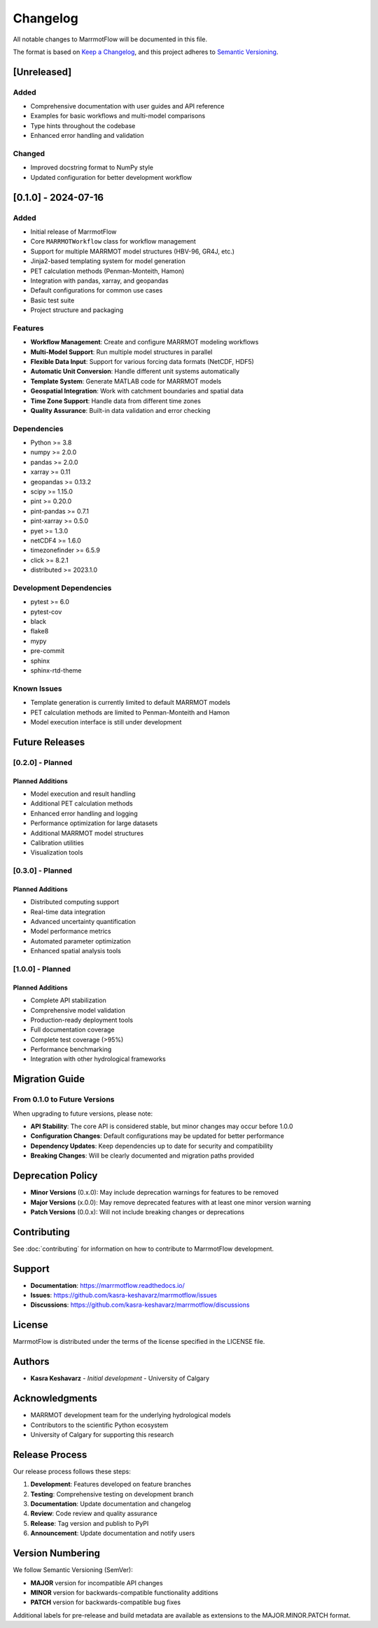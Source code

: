 Changelog
=========

All notable changes to MarrmotFlow will be documented in this file.

The format is based on `Keep a Changelog <https://keepachangelog.com/en/1.0.0/>`_,
and this project adheres to `Semantic Versioning <https://semver.org/spec/v2.0.0.html>`_.

[Unreleased]
------------

Added
~~~~~
* Comprehensive documentation with user guides and API reference
* Examples for basic workflows and multi-model comparisons
* Type hints throughout the codebase
* Enhanced error handling and validation

Changed
~~~~~~~
* Improved docstring format to NumPy style
* Updated configuration for better development workflow

[0.1.0] - 2024-07-16
--------------------

Added
~~~~~
* Initial release of MarrmotFlow
* Core ``MARRMOTWorkflow`` class for workflow management
* Support for multiple MARRMOT model structures (HBV-96, GR4J, etc.)
* Jinja2-based templating system for model generation
* PET calculation methods (Penman-Monteith, Hamon)
* Integration with pandas, xarray, and geopandas
* Default configurations for common use cases
* Basic test suite
* Project structure and packaging

Features
~~~~~~~~
* **Workflow Management**: Create and configure MARRMOT modeling workflows
* **Multi-Model Support**: Run multiple model structures in parallel
* **Flexible Data Input**: Support for various forcing data formats (NetCDF, HDF5)
* **Automatic Unit Conversion**: Handle different unit systems automatically
* **Template System**: Generate MATLAB code for MARRMOT models
* **Geospatial Integration**: Work with catchment boundaries and spatial data
* **Time Zone Support**: Handle data from different time zones
* **Quality Assurance**: Built-in data validation and error checking

Dependencies
~~~~~~~~~~~~
* Python >= 3.8
* numpy >= 2.0.0
* pandas >= 2.0.0
* xarray >= 0.11
* geopandas >= 0.13.2
* scipy >= 1.15.0
* pint >= 0.20.0
* pint-pandas >= 0.7.1
* pint-xarray >= 0.5.0
* pyet >= 1.3.0
* netCDF4 >= 1.6.0
* timezonefinder >= 6.5.9
* click >= 8.2.1
* distributed >= 2023.1.0

Development Dependencies
~~~~~~~~~~~~~~~~~~~~~~~~
* pytest >= 6.0
* pytest-cov
* black
* flake8
* mypy
* pre-commit
* sphinx
* sphinx-rtd-theme

Known Issues
~~~~~~~~~~~~
* Template generation is currently limited to default MARRMOT models
* PET calculation methods are limited to Penman-Monteith and Hamon
* Model execution interface is still under development

Future Releases
---------------

[0.2.0] - Planned
~~~~~~~~~~~~~~~~~

Planned Additions
^^^^^^^^^^^^^^^^^
* Model execution and result handling
* Additional PET calculation methods
* Enhanced error handling and logging
* Performance optimization for large datasets
* Additional MARRMOT model structures
* Calibration utilities
* Visualization tools

[0.3.0] - Planned  
~~~~~~~~~~~~~~~~~

Planned Additions
^^^^^^^^^^^^^^^^^
* Distributed computing support
* Real-time data integration
* Advanced uncertainty quantification
* Model performance metrics
* Automated parameter optimization
* Enhanced spatial analysis tools

[1.0.0] - Planned
~~~~~~~~~~~~~~~~~

Planned Additions
^^^^^^^^^^^^^^^^^
* Complete API stabilization
* Comprehensive model validation
* Production-ready deployment tools
* Full documentation coverage
* Complete test coverage (>95%)
* Performance benchmarking
* Integration with other hydrological frameworks

Migration Guide
---------------

From 0.1.0 to Future Versions
~~~~~~~~~~~~~~~~~~~~~~~~~~~~~

When upgrading to future versions, please note:

* **API Stability**: The core API is considered stable, but minor changes may occur before 1.0.0
* **Configuration Changes**: Default configurations may be updated for better performance
* **Dependency Updates**: Keep dependencies up to date for security and compatibility
* **Breaking Changes**: Will be clearly documented and migration paths provided

Deprecation Policy
------------------

* **Minor Versions** (0.x.0): May include deprecation warnings for features to be removed
* **Major Versions** (x.0.0): May remove deprecated features with at least one minor version warning
* **Patch Versions** (0.0.x): Will not include breaking changes or deprecations

Contributing
------------

See :doc:`contributing` for information on how to contribute to MarrmotFlow development.

Support
-------

* **Documentation**: https://marrmotflow.readthedocs.io/
* **Issues**: https://github.com/kasra-keshavarz/marrmotflow/issues
* **Discussions**: https://github.com/kasra-keshavarz/marrmotflow/discussions

License
-------

MarrmotFlow is distributed under the terms of the license specified in the LICENSE file.

Authors
-------

* **Kasra Keshavarz** - *Initial development* - University of Calgary

Acknowledgments
---------------

* MARRMOT development team for the underlying hydrological models
* Contributors to the scientific Python ecosystem
* University of Calgary for supporting this research

Release Process
---------------

Our release process follows these steps:

1. **Development**: Features developed on feature branches
2. **Testing**: Comprehensive testing on development branch
3. **Documentation**: Update documentation and changelog
4. **Review**: Code review and quality assurance
5. **Release**: Tag version and publish to PyPI
6. **Announcement**: Update documentation and notify users

Version Numbering
-----------------

We follow Semantic Versioning (SemVer):

* **MAJOR** version for incompatible API changes
* **MINOR** version for backwards-compatible functionality additions  
* **PATCH** version for backwards-compatible bug fixes

Additional labels for pre-release and build metadata are available as extensions to the MAJOR.MINOR.PATCH format.
